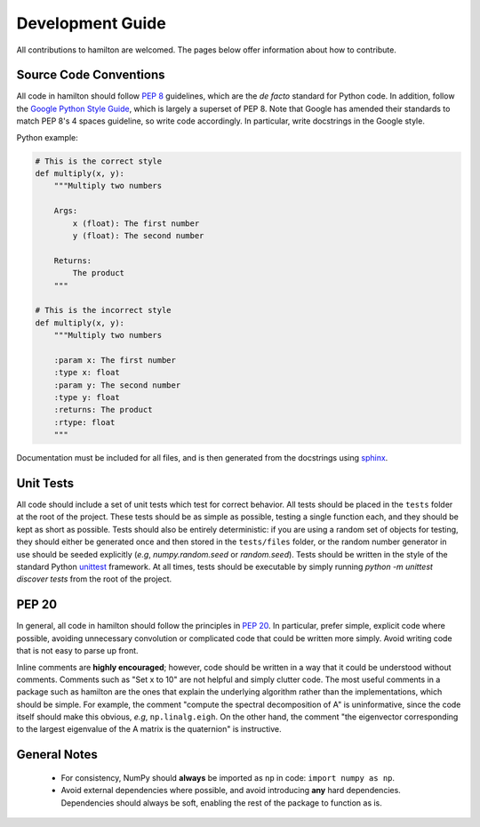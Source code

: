 =================
Development Guide
=================

All contributions to hamilton are welcomed. The pages below offer information about how to contribute.


Source Code Conventions
=======================

All code in hamilton should follow `PEP 8 <https://www.python.org/dev/peps/pep-0008/>`_ guidelines, which are the *de facto* standard for Python code.
In addition, follow the `Google Python Style Guide <https://google.github.io/styleguide/pyguide.html>`_, which is largely a superset of PEP 8.
Note that Google has amended their standards to match PEP 8's 4 spaces guideline, so write code accordingly.
In particular, write docstrings in the Google style.

Python example:

.. code-block:: python

    # This is the correct style
    def multiply(x, y):
        """Multiply two numbers

        Args:
            x (float): The first number
            y (float): The second number

        Returns:
            The product
        """

    # This is the incorrect style
    def multiply(x, y):
        """Multiply two numbers

        :param x: The first number
        :type x: float
        :param y: The second number
        :type y: float
        :returns: The product
        :rtype: float
        """

Documentation must be included for all files, and is then generated from the docstrings using `sphinx <http://www.sphinx-doc.org/en/stable/index.html>`_.


Unit Tests
==========

All code should include a set of unit tests which test for correct behavior.
All tests should be placed in the ``tests`` folder at the root of the project.
These tests should be as simple as possible, testing a single function each, and they should be kept as short as possible.
Tests should also be entirely deterministic: if you are using a random set of objects for testing, they should either be generated once and then stored in the ``tests/files`` folder, or the random number generator in use should be seeded explicitly (*e.g*, `numpy.random.seed` or `random.seed`).
Tests should be written in the style of the standard Python `unittest <https://docs.python.org/3/library/unittest.html>`_ framework.
At all times, tests should be executable by simply running `python -m unittest discover tests` from the root of the project.


PEP 20
======
In general, all code in hamilton should follow the principles in `PEP 20 <https://www.python.org/dev/peps/pep-0020/>`_.
In particular, prefer simple, explicit code where possible, avoiding unnecessary convolution or complicated code that could be written more simply.
Avoid writing code that is not easy to parse up front.

Inline comments are **highly encouraged**; however, code should be written in a way that it could be understood without comments.
Comments such as "Set x to 10" are not helpful and simply clutter code.
The most useful comments in a package such as hamilton are the ones that explain the underlying algorithm rather than the implementations, which should be simple.
For example, the comment "compute the spectral decomposition of A" is uninformative, since the code itself should make this obvious, *e.g*, ``np.linalg.eigh``.
On the other hand, the comment "the eigenvector corresponding to the largest eigenvalue of the A matrix is the quaternion" is instructive.


General Notes
=============
 * For consistency, NumPy should **always** be imported as ``np`` in code: ``import numpy as np``.
 * Avoid external dependencies where possible, and avoid introducing **any** hard dependencies. Dependencies should always be soft, enabling the rest of the package to function as is.
